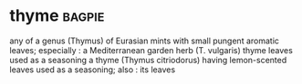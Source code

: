 * thyme :bagpie:
any of a genus (Thymus) of Eurasian mints with small pungent aromatic leaves; especially : a Mediterranean garden herb (T. vulgaris)
thyme leaves used as a seasoning
a thyme (Thymus citriodorus) having lemon-scented leaves used as a seasoning; also : its leaves
